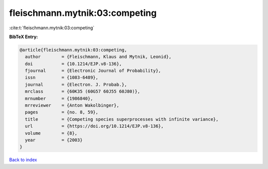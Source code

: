 fleischmann.mytnik:03:competing
===============================

:cite:t:`fleischmann.mytnik:03:competing`

**BibTeX Entry:**

.. code-block:: bibtex

   @article{fleischmann.mytnik:03:competing,
     author        = {Fleischmann, Klaus and Mytnik, Leonid},
     doi           = {10.1214/EJP.v8-136},
     fjournal      = {Electronic Journal of Probability},
     issn          = {1083-6489},
     journal       = {Electron. J. Probab.},
     mrclass       = {60K35 (60G57 60J55 60J80)},
     mrnumber      = {1986840},
     mrreviewer    = {Anton Wakolbinger},
     pages         = {no. 8, 59},
     title         = {Competing species superprocesses with infinite variance},
     url           = {https://doi.org/10.1214/EJP.v8-136},
     volume        = {8},
     year          = {2003}
   }

`Back to index <../By-Cite-Keys.html>`_
